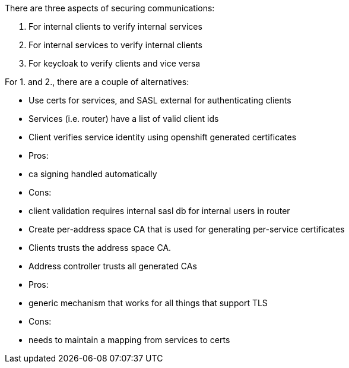 There are three aspects of securing communications:

1. For internal clients to verify internal services
2. For internal services to verify internal clients
3. For keycloak to verify clients and vice versa


For 1. and 2., there are a couple of alternatives:

* Use certs for services, and SASL external for authenticating clients
    * Services (i.e. router) have a list of valid client ids
    * Client verifies service identity using openshift generated certificates
    * Pros:
        * ca signing handled automatically
    * Cons:
        * client validation requires internal sasl db for internal users in router

* Create per-address space CA that is used for generating per-service certificates
    * Clients trusts the address space CA.
    * Address controller trusts all generated CAs
    * Pros:
        * generic mechanism that works for all things that support TLS
    * Cons:
        * needs to maintain a mapping from services to certs

